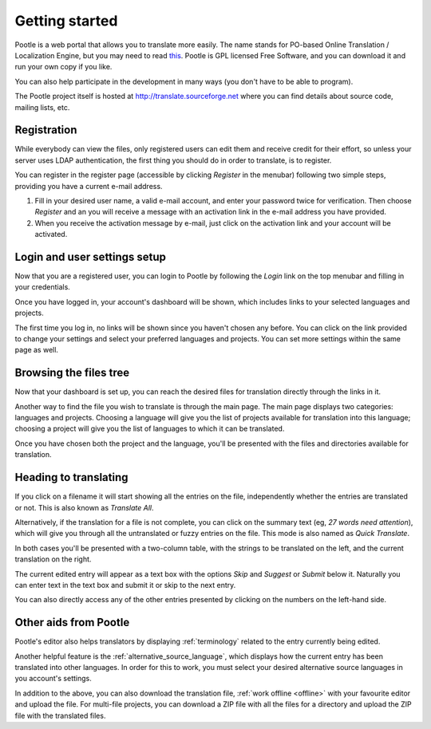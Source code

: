.. _getting-started:

Getting started
===============

Pootle is a web portal that allows you to translate more easily. The name
stands for PO-based Online Translation / Localization Engine, but you may need
to read `this <http://www.thechestnut.com/flumps.htm>`_. Pootle is GPL licensed
Free Software, and you can download it and run your own copy if you like.

You can also help participate in the development in many ways (you don't have
to be able to program).

The Pootle project itself is hosted at http://translate.sourceforge.net where
you can find details about source code, mailing lists, etc.


.. _getting-started#registration:

Registration
------------

While everybody can view the files, only registered users can edit them and
receive credit for their effort, so unless your server uses LDAP
authentication, the first thing you should do in order to translate, is to
register.

You can register in the register page (accessible by clicking *Register* in the
menubar) following two simple steps, providing you have a current e-mail
address.

#. Fill in your desired user name, a valid e-mail account, and enter your
   password twice for verification. Then choose *Register* and an you will receive a
   message with an activation link in the e-mail address you have provided.

#. When you receive the activation message by e-mail, just click on the
   activation link and your account will be activated.


.. _getting-started#login:

Login and user settings setup
-----------------------------

Now that you are a registered user, you can login to Pootle by following the
*Login* link on the top menubar and filling in your credentials.

Once you have logged in, your account's dashboard will be shown, which includes
links to your selected languages and projects.

The first time you log in, no links will be shown since you haven't chosen any
before. You can click on the link provided to change your settings and select
your preferred languages and projects. You can set more settings within the
same page as well.


.. _getting-started#browsing:

Browsing the files tree
-----------------------

Now that your dashboard is set up, you can reach the desired files for
translation directly through the links in it.

Another way to find the file you wish to translate is through the main page.
The main page displays two categories: languages and projects. Choosing a
language will give you the list of projects available for translation into this
language; choosing a project will give you the list of languages to which it
can be translated.

Once you have chosen both the project and the language, you'll be presented
with the files and directories available for translation.


.. _getting-started#heading-to-translating:

Heading to translating
----------------------

If you click on a filename it will start showing all the entries on the file,
independently whether the entries are translated or not. This is also known as
*Translate All*.

Alternatively, if the translation for a file is not complete, you can click on
the summary text (eg, *27 words need attention*), which will give you through all
the untranslated or fuzzy entries on the file. This mode is also named as *Quick
Translate*.

In both cases you'll be presented with a two-column table, with the strings to
be translated on the left, and the current translation on the right.

The current edited entry will appear as a text box with the options *Skip* and
*Suggest* or *Submit* below it. Naturally you can enter text in the text box
and submit it or skip to the next entry.

You can also directly access any of the other entries presented by clicking on
the numbers on the left-hand side.

.. _getting-started#other-aids:

Other aids from Pootle
----------------------

Pootle's editor also helps translators by displaying
:ref:`terminology` related to the entry currently being edited.

Another helpful feature is the :ref:`alternative_source_language`, which
displays how the current entry has been translated into other languages. In
order for this to work, you must select your desired alternative source
languages in you account's settings.

In addition to the above, you can also download the translation file,
:ref:`work offline <offline>` with your favourite editor and upload the file.
For multi-file projects, you can download a ZIP file with all the files for a
directory and upload the ZIP file with the translated files.

